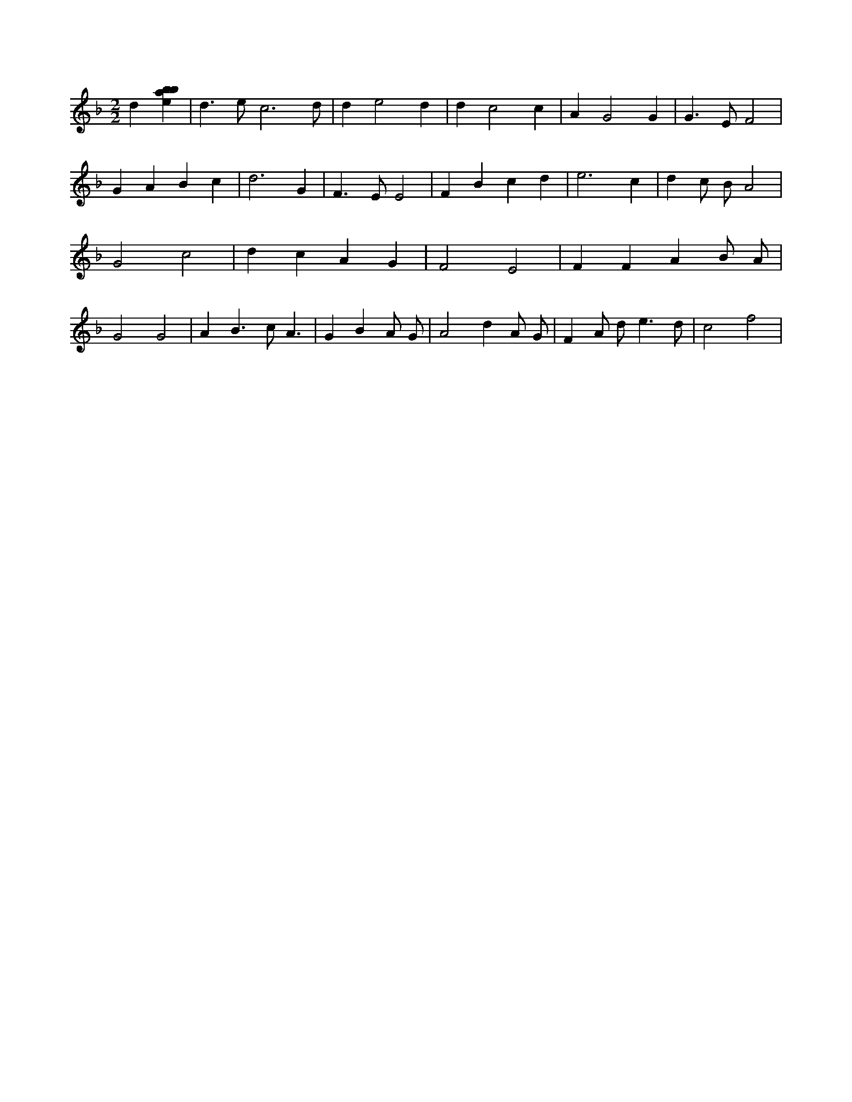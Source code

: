 X:937
L:1/4
M:2/2
K:Fclef
d [ebab] | d > e c3 /2 d/2 | d e2 d | d c2 c | A G2 G | G > E F2 | G A B c | d3 G | F > E E2 | F B c d | e3 c | d c/2 B/2 A2 | G2 c2 | d c A G | F2 E2 | F F A B/2 A/2 | G2 G2 | A B > c A | > G2 B A/2 G/2 | A2 d A/2 G/2 | F A/2 d < e d/2 | c2 f2 |
